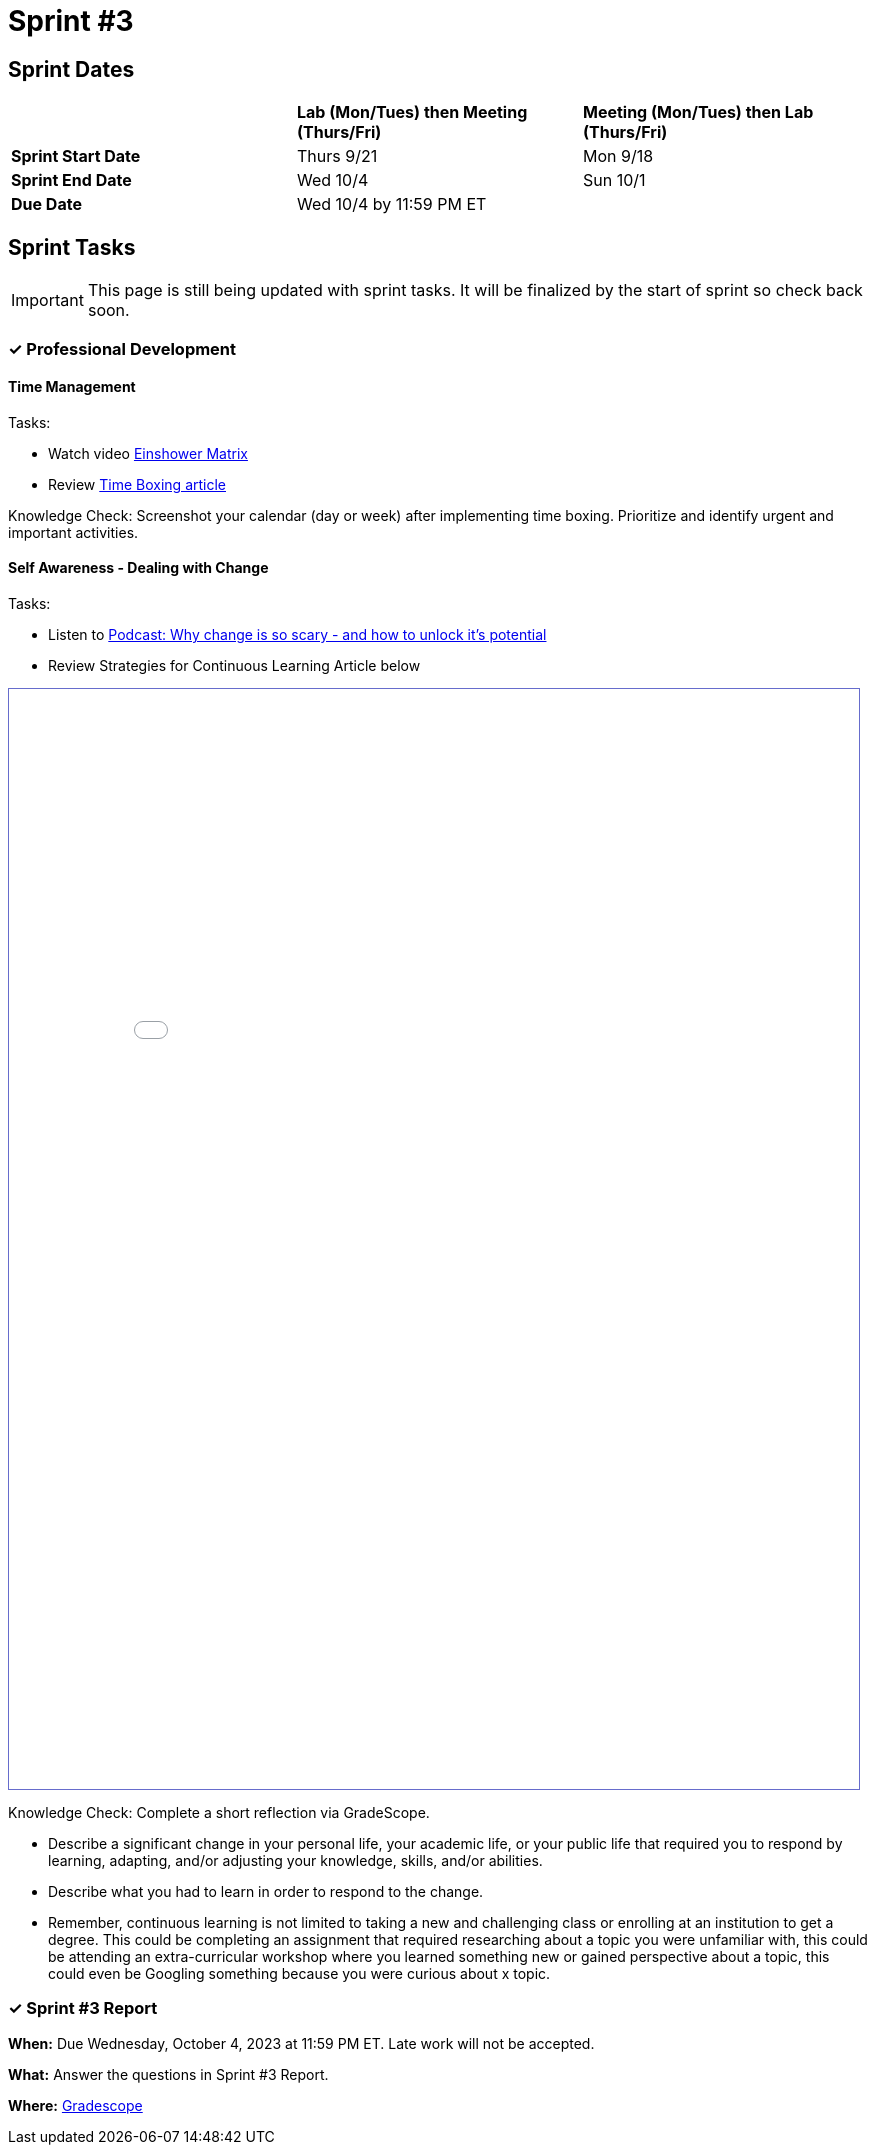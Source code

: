 = Sprint #3

== Sprint Dates

[cols="<.^1,^.^1,^.^1"]
|===

| |*Lab (Mon/Tues) then Meeting (Thurs/Fri)* |*Meeting (Mon/Tues) then Lab (Thurs/Fri)*

|*Sprint Start Date*
|Thurs 9/21
|Mon 9/18

|*Sprint End Date*
|Wed 10/4
|Sun 10/1

|*Due Date*
2+| Wed 10/4 by 11:59 PM ET

|===


== Sprint Tasks

[IMPORTANT]
====
This page is still being updated with sprint tasks. It will be finalized by the start of sprint so check back soon. 
====

=== &#10003; Professional Development 

==== Time Management

Tasks: 

* Watch video link:https://www.youtube.com/watch?v=tT89OZ7TNwc[Einshower Matrix]
* Review link:https://hbr.org/2018/12/how-timeboxing-works-and-why-it-will-make-you-more-productive[Time Boxing article] 

Knowledge Check: Screenshot your calendar (day or week) after implementing time boxing. Prioritize and identify urgent and important activities.

==== Self Awareness - Dealing with Change

Tasks: 

*  Listen to https://podcasts.apple.com/us/podcast/ted-talks-daily/id160904630?i=1000622303808[Podcast: Why change is so scary - and how to unlock it's potential]
*  Review Strategies for Continuous Learning Article below

++++
<iframe id="reading" style="border:1px solid #666CCC" title="PDF in an i-Frame" src="corporate-partners-appendix\modules\students\attachments\Strategies_for_Becoming_a_Continuous_Learner.pdf" frameborder="1" scrolling="auto" height="1100" width="850" ></iframe>
++++


Knowledge Check: Complete a short reflection via GradeScope. 

*  Describe a significant change in your personal life, your academic life, or your public life that required you to respond by learning, adapting, and/or adjusting your knowledge, skills, and/or abilities.
*  Describe what you had to learn in order to respond to the change. 
*  Remember, continuous learning is not limited to taking a new and challenging class or enrolling at an institution to get a degree. This could be completing an assignment that required researching about a topic you were unfamiliar with, this could be attending an extra-curricular workshop where you learned something new or gained perspective about a topic, this could even be Googling something because you were curious about x topic. 


=== &#10003; Sprint #3 Report 

*When:* Due Wednesday, October 4, 2023 at 11:59 PM ET. Late work will not be accepted. 

*What:* Answer the questions in Sprint #3 Report. 

*Where:* link:https://www.gradescope.com/[Gradescope] 
